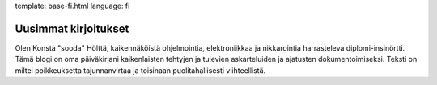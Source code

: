 template: base-fi.html
language: fi

Uusimmat kirjoitukset
=====================

Olen Konsta "sooda" Hölttä, kaikennäköistä ohjelmointia, elektroniikkaa ja nikkarointia harrasteleva diplomi-insinörtti.
Tämä blogi on oma päiväkirjani kaikenlaisten tehtyjen ja tulevien askarteluiden ja ajatusten dokumentoimiseksi.
Teksti on miltei poikkeuksetta tajunnanvirtaa ja toisinaan puolitahallisesti viihteellistä.
